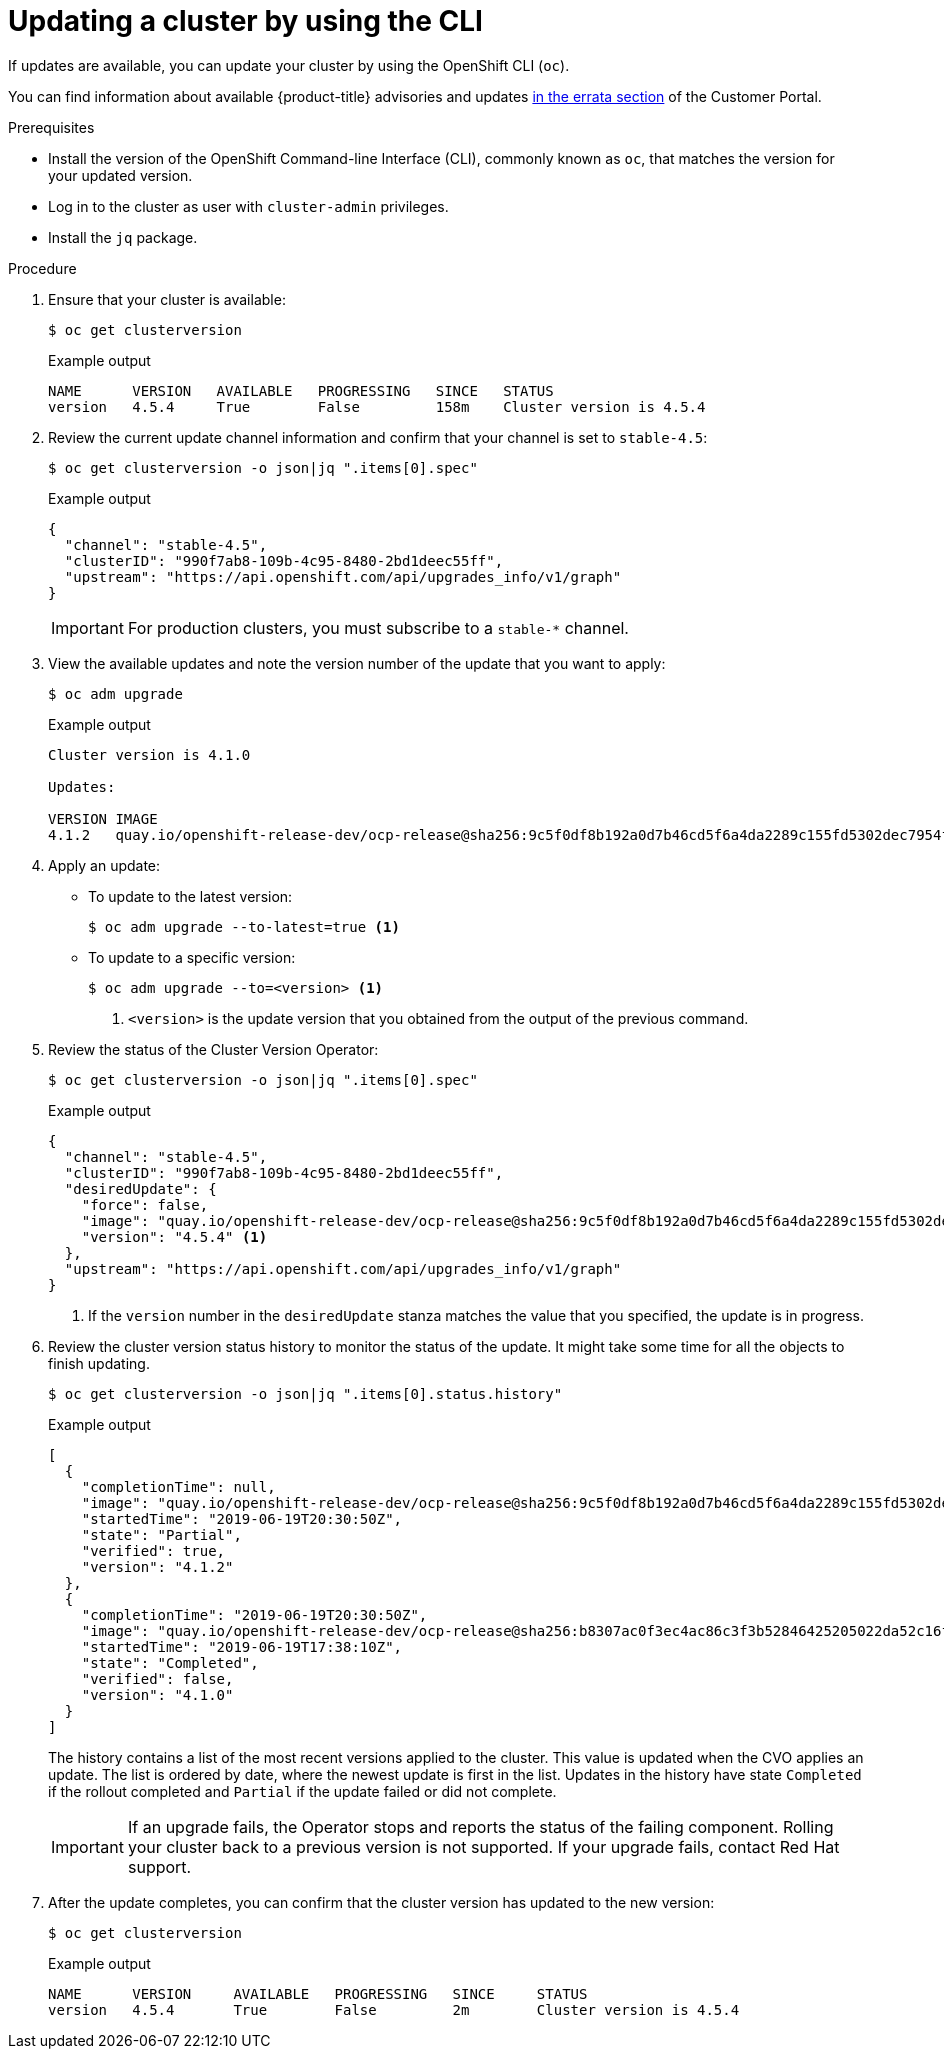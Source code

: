 // Module included in the following assemblies:
//
// * updating/updating-cluster-cli.adoc
// * updating/updating-cluster-rhel-compute.adoc

[id="update-upgrading-cli_{context}"]
= Updating a cluster by using the CLI

If updates are available, you can update your cluster by using the
OpenShift CLI (`oc`).

You can find information about available {product-title} advisories and updates
link:https://access.redhat.com/downloads/content/290/ver=4.1/rhel---7/4.1.0/x86_64/product-errata[in the errata section]
of the Customer Portal.

.Prerequisites

* Install the version of the OpenShift Command-line Interface (CLI), commonly
known as `oc`, that matches the version for your updated version.
* Log in to the cluster as user with `cluster-admin` privileges.
* Install the `jq` package.

.Procedure

. Ensure that your cluster is available:
+
[source,terminal]
----
$ oc get clusterversion
----
+
.Example output
[source,terminal]
----
NAME      VERSION   AVAILABLE   PROGRESSING   SINCE   STATUS
version   4.5.4     True        False         158m    Cluster version is 4.5.4
----

. Review the current update channel information and confirm that your channel
is set to `stable-4.5`:
+
[source,terminal]
----
$ oc get clusterversion -o json|jq ".items[0].spec"
----
+
.Example output
[source,terminal]
----
{
  "channel": "stable-4.5",
  "clusterID": "990f7ab8-109b-4c95-8480-2bd1deec55ff",
  "upstream": "https://api.openshift.com/api/upgrades_info/v1/graph"
}
----
+
[IMPORTANT]
====
For production clusters, you must subscribe to a `stable-*` channel.
====

. View the available updates and note the version number of the update that
you want to apply:
+
[source,terminal]
----
$ oc adm upgrade
----
+
.Example output
[source,terminal]
----
Cluster version is 4.1.0

Updates:

VERSION IMAGE
4.1.2   quay.io/openshift-release-dev/ocp-release@sha256:9c5f0df8b192a0d7b46cd5f6a4da2289c155fd5302dec7954f8f06c878160b8b
----

. Apply an update:
** To update to the latest version:
+
[source,terminal]
----
$ oc adm upgrade --to-latest=true <1>
----

** To update to a specific version:
+
[source,terminal]
----
$ oc adm upgrade --to=<version> <1>
----
<1> `<version>` is the update version that you obtained from the output of the
previous command.

. Review the status of the Cluster Version Operator:
+
[source,terminal]
----
$ oc get clusterversion -o json|jq ".items[0].spec"
----
+
.Example output
[source,terminal]
----
{
  "channel": "stable-4.5",
  "clusterID": "990f7ab8-109b-4c95-8480-2bd1deec55ff",
  "desiredUpdate": {
    "force": false,
    "image": "quay.io/openshift-release-dev/ocp-release@sha256:9c5f0df8b192a0d7b46cd5f6a4da2289c155fd5302dec7954f8f06c878160b8b",
    "version": "4.5.4" <1>
  },
  "upstream": "https://api.openshift.com/api/upgrades_info/v1/graph"
}
----
<1> If the `version` number in the `desiredUpdate` stanza matches the value that
you specified, the update is in progress.

. Review the cluster version status history to monitor the status of the update.
It might take some time for all the objects to finish updating.
+
[source,terminal]
----
$ oc get clusterversion -o json|jq ".items[0].status.history"
----
+
.Example output
[source,terminal]
----
[
  {
    "completionTime": null,
    "image": "quay.io/openshift-release-dev/ocp-release@sha256:9c5f0df8b192a0d7b46cd5f6a4da2289c155fd5302dec7954f8f06c878160b8b",
    "startedTime": "2019-06-19T20:30:50Z",
    "state": "Partial",
    "verified": true,
    "version": "4.1.2"
  },
  {
    "completionTime": "2019-06-19T20:30:50Z",
    "image": "quay.io/openshift-release-dev/ocp-release@sha256:b8307ac0f3ec4ac86c3f3b52846425205022da52c16f56ec31cbe428501001d6",
    "startedTime": "2019-06-19T17:38:10Z",
    "state": "Completed",
    "verified": false,
    "version": "4.1.0"
  }
]
----
+
The history contains a list of the most recent versions applied to the cluster.
This value is updated when the CVO applies an update. The list is ordered by
date, where the newest update is first in the list. Updates in the history have
state `Completed` if the rollout completed and `Partial` if the update failed
or did not complete.
+
[IMPORTANT]
====
If an upgrade fails, the Operator stops and reports the status of the failing
component. Rolling your cluster back to a previous version is not supported.
If your upgrade fails, contact Red Hat support.
====

. After the update completes, you can confirm that the cluster version has
updated to the new version:
+
[source,terminal]
----
$ oc get clusterversion
----
+
.Example output
[source,terminal]
----
NAME      VERSION     AVAILABLE   PROGRESSING   SINCE     STATUS
version   4.5.4       True        False         2m        Cluster version is 4.5.4
----
